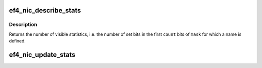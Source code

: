 .. -*- coding: utf-8; mode: rst -*-
.. src-file: drivers/net/ethernet/sfc/falcon/nic.c

.. _`ef4_nic_describe_stats`:

ef4_nic_describe_stats
======================

.. c:function:: size_t ef4_nic_describe_stats(const struct ef4_hw_stat_desc *desc, size_t count, const unsigned long *mask, u8 *names)

    Describe supported statistics for ethtool

    :param desc:
        Array of \ :c:type:`struct ef4_hw_stat_desc <ef4_hw_stat_desc>`\  describing the statistics
    :type desc: const struct ef4_hw_stat_desc \*

    :param count:
        Length of the \ ``desc``\  array
    :type count: size_t

    :param mask:
        Bitmask of which elements of \ ``desc``\  are enabled
    :type mask: const unsigned long \*

    :param names:
        Buffer to copy names to, or \ ``NULL``\ .  The names are copied
        starting at intervals of \ ``ETH_GSTRING_LEN``\  bytes.
    :type names: u8 \*

.. _`ef4_nic_describe_stats.description`:

Description
-----------

Returns the number of visible statistics, i.e. the number of set
bits in the first \ ``count``\  bits of \ ``mask``\  for which a name is defined.

.. _`ef4_nic_update_stats`:

ef4_nic_update_stats
====================

.. c:function:: void ef4_nic_update_stats(const struct ef4_hw_stat_desc *desc, size_t count, const unsigned long *mask, u64 *stats, const void *dma_buf, bool accumulate)

    Convert statistics DMA buffer to array of u64

    :param desc:
        Array of \ :c:type:`struct ef4_hw_stat_desc <ef4_hw_stat_desc>`\  describing the DMA buffer
        layout.  DMA widths of 0, 16, 32 and 64 are supported; where
        the width is specified as 0 the corresponding element of
        \ ``stats``\  is not updated.
    :type desc: const struct ef4_hw_stat_desc \*

    :param count:
        Length of the \ ``desc``\  array
    :type count: size_t

    :param mask:
        Bitmask of which elements of \ ``desc``\  are enabled
    :type mask: const unsigned long \*

    :param stats:
        Buffer to update with the converted statistics.  The length
        of this array must be at least \ ``count``\ .
    :type stats: u64 \*

    :param dma_buf:
        DMA buffer containing hardware statistics
    :type dma_buf: const void \*

    :param accumulate:
        If set, the converted values will be added rather than
        directly stored to the corresponding elements of \ ``stats``\ 
    :type accumulate: bool

.. This file was automatic generated / don't edit.

